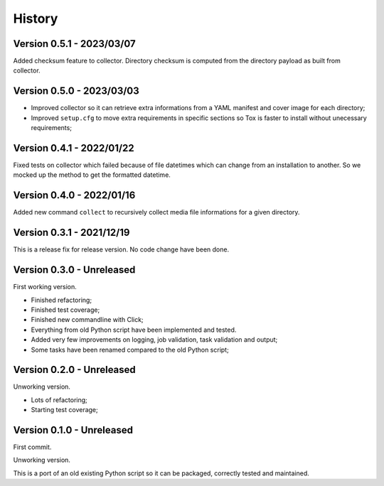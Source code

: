 .. _intro_history:

=======
History
=======

Version 0.5.1 - 2023/03/07
--------------------------

Added checksum feature to collector. Directory checksum is computed from the directory
payload as built from collector.


Version 0.5.0 - 2023/03/03
--------------------------

* Improved collector so it can retrieve extra informations from a YAML manifest and
  cover image for each directory;
* Improved ``setup.cfg`` to move extra requirements in specific sections so Tox is
  faster to install without unecessary requirements;


Version 0.4.1 - 2022/01/22
--------------------------

Fixed tests on collector which failed because of file datetimes which can change from
an installation to another. So we mocked up the method to get the formatted datetime.


Version 0.4.0 - 2022/01/16
--------------------------

Added new command ``collect`` to recursively collect media file informations for a
given directory.


Version 0.3.1 - 2021/12/19
--------------------------

This is a release fix for release version. No code change have been done.


Version 0.3.0 - Unreleased
--------------------------

First working version.

* Finished refactoring;
* Finished test coverage;
* Finished new commandline with Click;
* Everything from old Python script have been implemented and tested.
* Added very few improvements on logging, job validation, task validation and output;
* Some tasks have been renamed compared to the old Python script;


Version 0.2.0 - Unreleased
--------------------------

Unworking version.

* Lots of refactoring;
* Starting test coverage;


Version 0.1.0 - Unreleased
--------------------------

First commit.

Unworking version.

This is a port of an old existing Python script so it can be packaged, correctly tested
and maintained.

